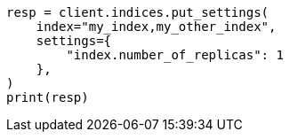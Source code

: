 // This file is autogenerated, DO NOT EDIT
// tab-widgets/troubleshooting/disk/decrease-data-node-disk-usage.asciidoc:127

[source, python]
----
resp = client.indices.put_settings(
    index="my_index,my_other_index",
    settings={
        "index.number_of_replicas": 1
    },
)
print(resp)
----

